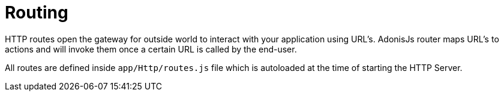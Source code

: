 :toc:
:linkattrs:
= Routing

HTTP routes open the gateway for outside world to interact with your application using URL's. AdonisJs router maps URL's to actions and will invoke them once a certain URL is called by the end-user.

All routes are defined inside `app/Http/routes.js` file which is autoloaded at the time of starting the HTTP Server.
